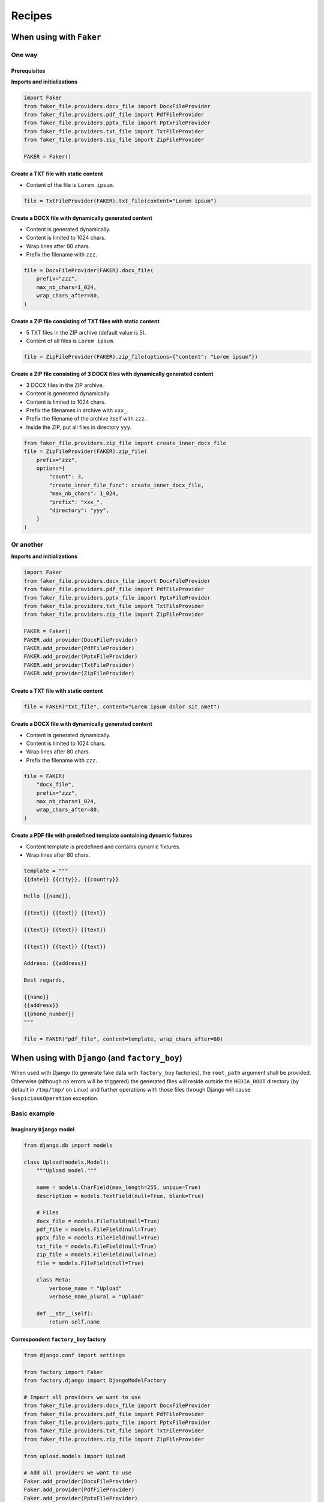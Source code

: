 Recipes
=======
When using with ``Faker``
-------------------------
One way
~~~~~~~
Prerequisites
^^^^^^^^^^^^^
**Imports and initializations**

.. code-block:: python

    import Faker
    from faker_file.providers.docx_file import DocxFileProvider
    from faker_file.providers.pdf_file import PdfFileProvider
    from faker_file.providers.pptx_file import PptxFileProvider
    from faker_file.providers.txt_file import TxtFileProvider
    from faker_file.providers.zip_file import ZipFileProvider

    FAKER = Faker()

Create a TXT file with static content
^^^^^^^^^^^^^^^^^^^^^^^^^^^^^^^^^^^^^
- Content of the file is ``Lorem ipsum``.

.. code-block:: python

    file = TxtFileProvider(FAKER).txt_file(content="Lorem ipsum")

Create a DOCX file with dynamically generated content
^^^^^^^^^^^^^^^^^^^^^^^^^^^^^^^^^^^^^^^^^^^^^^^^^^^^^
- Content is generated dynamically.
- Content is limited to 1024 chars.
- Wrap lines after 80 chars.
- Prefix the filename with ``zzz``.

.. code-block:: python

    file = DocxFileProvider(FAKER).docx_file(
        prefix="zzz",
        max_nb_chars=1_024,
        wrap_chars_after=80,
    )

Create a ZIP file consisting of TXT files with static content
^^^^^^^^^^^^^^^^^^^^^^^^^^^^^^^^^^^^^^^^^^^^^^^^^^^^^^^^^^^^^
- 5 TXT files in the ZIP archive (default value is 5).
- Content of all files is ``Lorem ipsum``.

.. code-block:: python

    file = ZipFileProvider(FAKER).zip_file(options={"content": "Lorem ipsum"})

Create a ZIP file consisting of 3 DOCX files with dynamically generated content
^^^^^^^^^^^^^^^^^^^^^^^^^^^^^^^^^^^^^^^^^^^^^^^^^^^^^^^^^^^^^^^^^^^^^^^^^^^^^^^
- 3 DOCX files in the ZIP archive.
- Content is generated dynamically.
- Content is limited to 1024 chars.
- Prefix the filenames in archive with ``xxx_``.
- Prefix the filename of the archive itself with ``zzz``.
- Inside the ZIP, put all files in directory ``yyy``.

.. code-block:: python

    from faker_file.providers.zip_file import create_inner_docx_file
    file = ZipFileProvider(FAKER).zip_file(
        prefix="zzz",
        options={
            "count": 3,
            "create_inner_file_func": create_inner_docx_file,
            "max_nb_chars": 1_024,
            "prefix": "xxx_",
            "directory": "yyy",
        }
    )

Or another
~~~~~~~~~~
**Imports and initializations**

.. code-block:: python

    import Faker
    from faker_file.providers.docx_file import DocxFileProvider
    from faker_file.providers.pdf_file import PdfFileProvider
    from faker_file.providers.pptx_file import PptxFileProvider
    from faker_file.providers.txt_file import TxtFileProvider
    from faker_file.providers.zip_file import ZipFileProvider

    FAKER = Faker()
    FAKER.add_provider(DocxFileProvider)
    FAKER.add_provider(PdfFileProvider)
    FAKER.add_provider(PptxFileProvider)
    FAKER.add_provider(TxtFileProvider)
    FAKER.add_provider(ZipFileProvider)

Create a TXT file with static content
^^^^^^^^^^^^^^^^^^^^^^^^^^^^^^^^^^^^^

.. code-block:: python

    file = FAKER("txt_file", content="Lorem ipsum dolor sit amet")

Create a DOCX file with dynamically generated content
^^^^^^^^^^^^^^^^^^^^^^^^^^^^^^^^^^^^^^^^^^^^^^^^^^^^^
- Content is generated dynamically.
- Content is limited to 1024 chars.
- Wrap lines after 80 chars.
- Prefix the filename with ``zzz``.

.. code-block:: python

    file = FAKER(
        "docx_file",
        prefix="zzz",
        max_nb_chars=1_024,
        wrap_chars_after=80,
    )

Create a PDF file with predefined template containing dynamic fixtures
^^^^^^^^^^^^^^^^^^^^^^^^^^^^^^^^^^^^^^^^^^^^^^^^^^^^^^^^^^^^^^^^^^^^^^
- Content template is predefined and contains dynamic fixtures.
- Wrap lines after 80 chars.

.. code-block:: python

    template = """
    {{date}} {{city}}, {{country}}

    Hello {{name}},

    {{text}} {{text}} {{text}}

    {{text}} {{text}} {{text}}

    {{text}} {{text}} {{text}}

    Address: {{address}}

    Best regards,

    {{name}}
    {{address}}
    {{phone_number}}
    """

    file = FAKER("pdf_file", content=template, wrap_chars_after=80)

When using with ``Django`` (and ``factory_boy``)
------------------------------------------------
When used with Django (to generate fake data with ``factory_boy`` factories),
the ``root_path`` argument shall be provided. Otherwise (although no errors
will be triggered) the generated files will reside outside the ``MEDIA_ROOT``
directory (by default in ``/tmp/tmp/`` on Linux) and further operations with
those files through Django will cause ``SuspiciousOperation`` exception.

Basic example
~~~~~~~~~~~~~

Imaginary ``Django`` model
^^^^^^^^^^^^^^^^^^^^^^^^^^

.. code-block:: python

    from django.db import models

    class Upload(models.Model):
        """Upload model."""

        name = models.CharField(max_length=255, unique=True)
        description = models.TextField(null=True, blank=True)

        # Files
        docx_file = models.FileField(null=True)
        pdf_file = models.FileField(null=True)
        pptx_file = models.FileField(null=True)
        txt_file = models.FileField(null=True)
        zip_file = models.FileField(null=True)
        file = models.FileField(null=True)

        class Meta:
            verbose_name = "Upload"
            verbose_name_plural = "Upload"

        def __str__(self):
            return self.name

Correspondent ``factory_boy`` factory
^^^^^^^^^^^^^^^^^^^^^^^^^^^^^^^^^^^^^

.. code-block:: python

    from django.conf import settings

    from factory import Faker
    from factory.django import DjangoModelFactory

    # Import all providers we want to use
    from faker_file.providers.docx_file import DocxFileProvider
    from faker_file.providers.pdf_file import PdfFileProvider
    from faker_file.providers.pptx_file import PptxFileProvider
    from faker_file.providers.txt_file import TxtFileProvider
    from faker_file.providers.zip_file import ZipFileProvider

    from upload.models import Upload

    # Add all providers we want to use
    Faker.add_provider(DocxFileProvider)
    Faker.add_provider(PdfFileProvider)
    Faker.add_provider(PptxFileProvider)
    Faker.add_provider(TxtFileProvider)
    Faker.add_provider(ZipFileProvider)

    class UploadFactory(DjangoModelFactory):
        """Upload factory."""

        name = Faker("text", max_nb_chars=100)
        description = Faker("text", max_nb_chars=1000)

        # Files
        docx_file = Faker("docx_file", root_path=settings.MEDIA_ROOT)
        pdf_file = Faker("pdf_file", root_path=settings.MEDIA_ROOT)
        pptx_file = Faker("pptx_file", root_path=settings.MEDIA_ROOT)
        txt_file = Faker("txt_file", root_path=settings.MEDIA_ROOT)
        zip_file = Faker("zip_file", root_path=settings.MEDIA_ROOT)
        file = Faker("txt_file", root_path=settings.MEDIA_ROOT)

        class Meta:
            model = Upload

Randomize provider choice
~~~~~~~~~~~~~~~~~~~~~~~~~

.. code-block:: python

    from random import choice

    from factory import LazyAttribute

    PROVIDER_CHOICES = [
        lambda: DocxFileProvider(None).docx_file(root_path=settings.MEDIA_ROOT),
        lambda: PdfFileProvider(None).pdf_file(root_path=settings.MEDIA_ROOT),
        lambda: PptxFileProvider(None).pptx_file(root_path=settings.MEDIA_ROOT),
        lambda: TxtFileProvider(None).txt_file(root_path=settings.MEDIA_ROOT),
        lambda: ZipFileProvider(None).zip_file(root_path=settings.MEDIA_ROOT),
    ]

    def pick_random_provider(*args, **kwargs):
        return choice(PROVIDER_CHOICES)()

    class UploadFactory(DjangoModelFactory):
        """Upload factory that randomly picks a file provider."""

        # ...
        file = LazyAttribute(pick_random_provider)
        # ...
